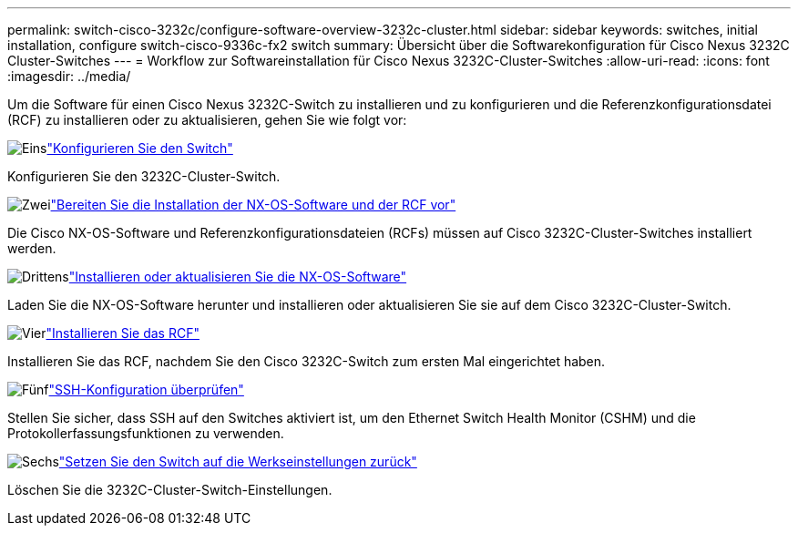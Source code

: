 ---
permalink: switch-cisco-3232c/configure-software-overview-3232c-cluster.html 
sidebar: sidebar 
keywords: switches, initial installation, configure switch-cisco-9336c-fx2 switch 
summary: Übersicht über die Softwarekonfiguration für Cisco Nexus 3232C Cluster-Switches 
---
= Workflow zur Softwareinstallation für Cisco Nexus 3232C-Cluster-Switches
:allow-uri-read: 
:icons: font
:imagesdir: ../media/


[role="lead"]
Um die Software für einen Cisco Nexus 3232C-Switch zu installieren und zu konfigurieren und die Referenzkonfigurationsdatei (RCF) zu installieren oder zu aktualisieren, gehen Sie wie folgt vor:

.image:https://raw.githubusercontent.com/NetAppDocs/common/main/media/number-1.png["Eins"]link:setup-switch.html["Konfigurieren Sie den Switch"]
[role="quick-margin-para"]
Konfigurieren Sie den 3232C-Cluster-Switch.

.image:https://raw.githubusercontent.com/NetAppDocs/common/main/media/number-2.png["Zwei"]link:prepare-install-cisco-nexus-3232c.html["Bereiten Sie die Installation der NX-OS-Software und der RCF vor"]
[role="quick-margin-para"]
Die Cisco NX-OS-Software und Referenzkonfigurationsdateien (RCFs) müssen auf Cisco 3232C-Cluster-Switches installiert werden.

.image:https://raw.githubusercontent.com/NetAppDocs/common/main/media/number-3.png["Drittens"]link:install-nx-os-software-3232c.html["Installieren oder aktualisieren Sie die NX-OS-Software"]
[role="quick-margin-para"]
Laden Sie die NX-OS-Software herunter und installieren oder aktualisieren Sie sie auf dem Cisco 3232C-Cluster-Switch.

.image:https://raw.githubusercontent.com/NetAppDocs/common/main/media/number-4.png["Vier"]link:install-rcf-3232c.html["Installieren Sie das RCF"]
[role="quick-margin-para"]
Installieren Sie das RCF, nachdem Sie den Cisco 3232C-Switch zum ersten Mal eingerichtet haben.

.image:https://raw.githubusercontent.com/NetAppDocs/common/main/media/number-5.png["Fünf"]link:configure-ssh-keys.html["SSH-Konfiguration überprüfen"]
[role="quick-margin-para"]
Stellen Sie sicher, dass SSH auf den Switches aktiviert ist, um den Ethernet Switch Health Monitor (CSHM) und die Protokollerfassungsfunktionen zu verwenden.

.image:https://raw.githubusercontent.com/NetAppDocs/common/main/media/number-6.png["Sechs"]link:reset-switch-3232c.html["Setzen Sie den Switch auf die Werkseinstellungen zurück"]
[role="quick-margin-para"]
Löschen Sie die 3232C-Cluster-Switch-Einstellungen.
